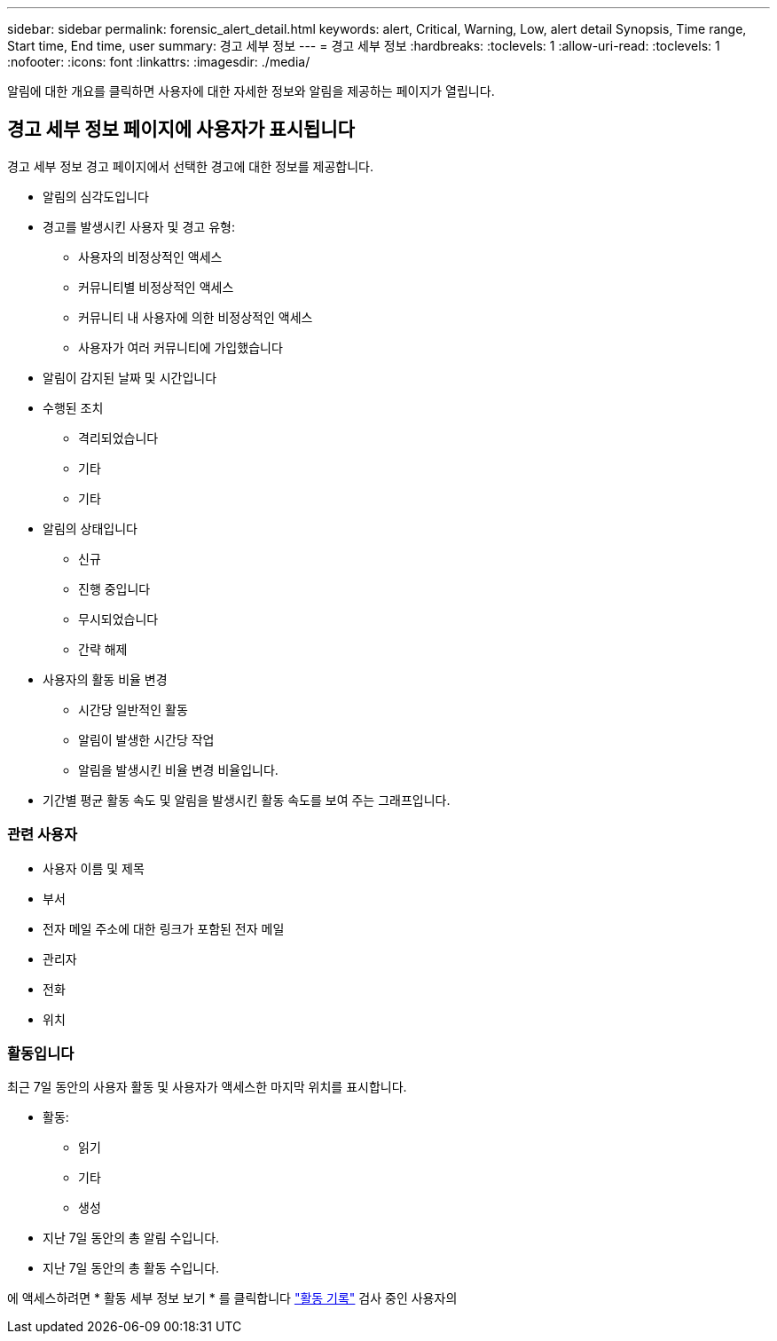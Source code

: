 ---
sidebar: sidebar 
permalink: forensic_alert_detail.html 
keywords: alert, Critical, Warning, Low, alert detail Synopsis, Time range, Start time, End time, user 
summary: 경고 세부 정보 
---
= 경고 세부 정보
:hardbreaks:
:toclevels: 1
:allow-uri-read: 
:toclevels: 1
:nofooter: 
:icons: font
:linkattrs: 
:imagesdir: ./media/


[role="lead"]
알림에 대한 개요를 클릭하면 사용자에 대한 자세한 정보와 알림을 제공하는 페이지가 열립니다.



== 경고 세부 정보 페이지에 사용자가 표시됩니다

경고 세부 정보 경고 페이지에서 선택한 경고에 대한 정보를 제공합니다.

* 알림의 심각도입니다
* 경고를 발생시킨 사용자 및 경고 유형:
+
** 사용자의 비정상적인 액세스
** 커뮤니티별 비정상적인 액세스
** 커뮤니티 내 사용자에 의한 비정상적인 액세스
** 사용자가 여러 커뮤니티에 가입했습니다


* 알림이 감지된 날짜 및 시간입니다
* 수행된 조치
+
** 격리되었습니다
** 기타
** 기타


* 알림의 상태입니다
+
** 신규
** 진행 중입니다
** 무시되었습니다
** 간략 해제


* 사용자의 활동 비율 변경
+
** 시간당 일반적인 활동
** 알림이 발생한 시간당 작업
** 알림을 발생시킨 비율 변경 비율입니다.


* 기간별 평균 활동 속도 및 알림을 발생시킨 활동 속도를 보여 주는 그래프입니다.




=== 관련 사용자

* 사용자 이름 및 제목
* 부서
* 전자 메일 주소에 대한 링크가 포함된 전자 메일
* 관리자
* 전화
* 위치




=== 활동입니다

최근 7일 동안의 사용자 활동 및 사용자가 액세스한 마지막 위치를 표시합니다.

* 활동:
+
** 읽기
** 기타
** 생성


* 지난 7일 동안의 총 알림 수입니다.
* 지난 7일 동안의 총 활동 수입니다.


에 액세스하려면 * 활동 세부 정보 보기 * 를 클릭합니다 link:forensic_activity_history["활동 기록"] 검사 중인 사용자의
